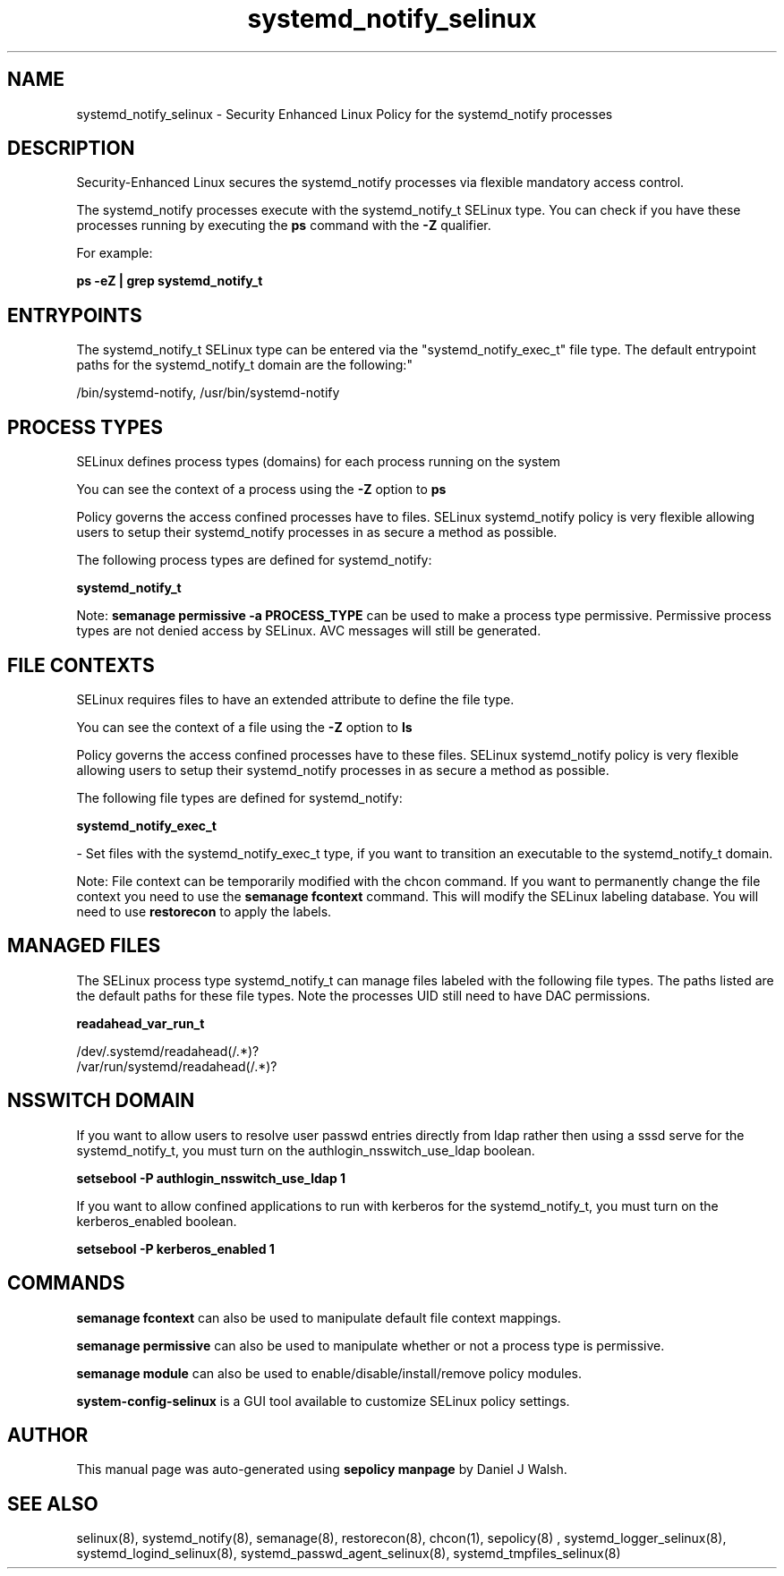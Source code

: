 .TH  "systemd_notify_selinux"  "8"  "12-10-19" "systemd_notify" "SELinux Policy documentation for systemd_notify"
.SH "NAME"
systemd_notify_selinux \- Security Enhanced Linux Policy for the systemd_notify processes
.SH "DESCRIPTION"

Security-Enhanced Linux secures the systemd_notify processes via flexible mandatory access control.

The systemd_notify processes execute with the systemd_notify_t SELinux type. You can check if you have these processes running by executing the \fBps\fP command with the \fB\-Z\fP qualifier. 

For example:

.B ps -eZ | grep systemd_notify_t


.SH "ENTRYPOINTS"

The systemd_notify_t SELinux type can be entered via the "systemd_notify_exec_t" file type.  The default entrypoint paths for the systemd_notify_t domain are the following:"

/bin/systemd-notify, /usr/bin/systemd-notify
.SH PROCESS TYPES
SELinux defines process types (domains) for each process running on the system
.PP
You can see the context of a process using the \fB\-Z\fP option to \fBps\bP
.PP
Policy governs the access confined processes have to files. 
SELinux systemd_notify policy is very flexible allowing users to setup their systemd_notify processes in as secure a method as possible.
.PP 
The following process types are defined for systemd_notify:

.EX
.B systemd_notify_t 
.EE
.PP
Note: 
.B semanage permissive -a PROCESS_TYPE 
can be used to make a process type permissive. Permissive process types are not denied access by SELinux. AVC messages will still be generated.

.SH FILE CONTEXTS
SELinux requires files to have an extended attribute to define the file type. 
.PP
You can see the context of a file using the \fB\-Z\fP option to \fBls\bP
.PP
Policy governs the access confined processes have to these files. 
SELinux systemd_notify policy is very flexible allowing users to setup their systemd_notify processes in as secure a method as possible.
.PP 
The following file types are defined for systemd_notify:


.EX
.PP
.B systemd_notify_exec_t 
.EE

- Set files with the systemd_notify_exec_t type, if you want to transition an executable to the systemd_notify_t domain.


.PP
Note: File context can be temporarily modified with the chcon command.  If you want to permanently change the file context you need to use the 
.B semanage fcontext 
command.  This will modify the SELinux labeling database.  You will need to use
.B restorecon
to apply the labels.

.SH "MANAGED FILES"

The SELinux process type systemd_notify_t can manage files labeled with the following file types.  The paths listed are the default paths for these file types.  Note the processes UID still need to have DAC permissions.

.br
.B readahead_var_run_t

	/dev/\.systemd/readahead(/.*)?
.br
	/var/run/systemd/readahead(/.*)?
.br

.SH NSSWITCH DOMAIN

.PP
If you want to allow users to resolve user passwd entries directly from ldap rather then using a sssd serve for the systemd_notify_t, you must turn on the authlogin_nsswitch_use_ldap boolean.

.EX
.B setsebool -P authlogin_nsswitch_use_ldap 1
.EE

.PP
If you want to allow confined applications to run with kerberos for the systemd_notify_t, you must turn on the kerberos_enabled boolean.

.EX
.B setsebool -P kerberos_enabled 1
.EE

.SH "COMMANDS"
.B semanage fcontext
can also be used to manipulate default file context mappings.
.PP
.B semanage permissive
can also be used to manipulate whether or not a process type is permissive.
.PP
.B semanage module
can also be used to enable/disable/install/remove policy modules.

.PP
.B system-config-selinux 
is a GUI tool available to customize SELinux policy settings.

.SH AUTHOR	
This manual page was auto-generated using 
.B "sepolicy manpage"
by Daniel J Walsh.

.SH "SEE ALSO"
selinux(8), systemd_notify(8), semanage(8), restorecon(8), chcon(1), sepolicy(8)
, systemd_logger_selinux(8), systemd_logind_selinux(8), systemd_passwd_agent_selinux(8), systemd_tmpfiles_selinux(8)